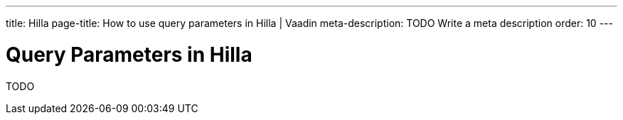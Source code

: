 ---
title: Hilla
page-title: How to use query parameters in Hilla | Vaadin
meta-description: TODO Write a meta description
order: 10
---


= Query Parameters in Hilla

TODO
